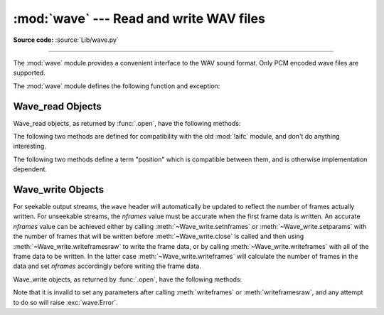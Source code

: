 :mod:`wave` --- Read and write WAV files
========================================

.. module:: wave
   :synopsis: Provide an interface to the WAV sound format.

.. sectionauthor:: Moshe Zadka <moshez@zadka.site.co.il>
.. Documentations stolen from comments in file.

**Source code:** :source:`Lib/wave.py`

--------------

The :mod:`wave` module provides a convenient interface to the WAV sound format.
Only PCM encoded wave files are supported.

.. versionchanged:: 3.12

   Support for ``WAVE_FORMAT_EXTENSIBLE`` headers was added, provided that the
   extended format is ``KSDATAFORMAT_SUBTYPE_PCM``.

The :mod:`wave` module defines the following function and exception:


.. function:: open(file, mode=None)

   If *file* is a string, open the file by that name, otherwise treat it as a
   file-like object.  *mode* can be:

   ``'rb'``
      Read only mode.

   ``'wb'``
      Write only mode.

   Note that it does not allow read/write WAV files.

   A *mode* of ``'rb'`` returns a :class:`Wave_read` object, while a *mode* of
   ``'wb'`` returns a :class:`Wave_write` object.  If *mode* is omitted and a
   file-like object is passed as *file*, ``file.mode`` is used as the default
   value for *mode*.

   If you pass in a file-like object, the wave object will not close it when its
   :meth:`close` method is called; it is the caller's responsibility to close
   the file object.

   The :func:`.open` function may be used in a :keyword:`with` statement.  When
   the :keyword:`!with` block completes, the :meth:`Wave_read.close()
   <wave.Wave_read.close>` or :meth:`Wave_write.close()
   <wave.Wave_write.close()>` method is called.

   .. versionchanged:: 3.4
      Added support for unseekable files.

.. exception:: Error

   An error raised when something is impossible because it violates the WAV
   specification or hits an implementation deficiency.


.. _wave-read-objects:

Wave_read Objects
-----------------

Wave_read objects, as returned by :func:`.open`, have the following methods:


.. method:: Wave_read.close()

   Close the stream if it was opened by :mod:`wave`, and make the instance
   unusable.  This is called automatically on object collection.


.. method:: Wave_read.getnchannels()

   Returns number of audio channels (``1`` for mono, ``2`` for stereo).


.. method:: Wave_read.getsampwidth()

   Returns sample width in bytes.


.. method:: Wave_read.getframerate()

   Returns sampling frequency.


.. method:: Wave_read.getnframes()

   Returns number of audio frames.


.. method:: Wave_read.getcomptype()

   Returns compression type (``'NONE'`` is the only supported type).


.. method:: Wave_read.getcompname()

   Human-readable version of :meth:`getcomptype`. Usually ``'not compressed'``
   parallels ``'NONE'``.


.. method:: Wave_read.getparams()

   Returns a :func:`~collections.namedtuple` ``(nchannels, sampwidth,
   framerate, nframes, comptype, compname)``, equivalent to output of the
   :meth:`get\*` methods.


.. method:: Wave_read.readframes(n)

   Reads and returns at most *n* frames of audio, as a :class:`bytes` object.


.. method:: Wave_read.rewind()

   Rewind the file pointer to the beginning of the audio stream.

The following two methods are defined for compatibility with the old :mod:`!aifc`
module, and don't do anything interesting.


.. method:: Wave_read.getmarkers()

   Returns ``None``.


.. method:: Wave_read.getmark(id)

   Raise an error.

The following two methods define a term "position" which is compatible between
them, and is otherwise implementation dependent.


.. method:: Wave_read.setpos(pos)

   Set the file pointer to the specified position.


.. method:: Wave_read.tell()

   Return current file pointer position.


.. _wave-write-objects:

Wave_write Objects
------------------

For seekable output streams, the ``wave`` header will automatically be updated
to reflect the number of frames actually written.  For unseekable streams, the
*nframes* value must be accurate when the first frame data is written.  An
accurate *nframes* value can be achieved either by calling
:meth:`~Wave_write.setnframes` or :meth:`~Wave_write.setparams` with the number
of frames that will be written before :meth:`~Wave_write.close` is called and
then using :meth:`~Wave_write.writeframesraw` to write the frame data, or by
calling :meth:`~Wave_write.writeframes` with all of the frame data to be
written.  In the latter case :meth:`~Wave_write.writeframes` will calculate
the number of frames in the data and set *nframes* accordingly before writing
the frame data.

Wave_write objects, as returned by :func:`.open`, have the following methods:

.. versionchanged:: 3.4
   Added support for unseekable files.


.. method:: Wave_write.close()

   Make sure *nframes* is correct, and close the file if it was opened by
   :mod:`wave`.  This method is called upon object collection.  It will raise
   an exception if the output stream is not seekable and *nframes* does not
   match the number of frames actually written.


.. method:: Wave_write.setnchannels(n)

   Set the number of channels.


.. method:: Wave_write.setsampwidth(n)

   Set the sample width to *n* bytes.


.. method:: Wave_write.setframerate(n)

   Set the frame rate to *n*.

   .. versionchanged:: 3.2
      A non-integral input to this method is rounded to the nearest
      integer.


.. method:: Wave_write.setnframes(n)

   Set the number of frames to *n*.  This will be changed later if the number
   of frames actually written is different (this update attempt will
   raise an error if the output stream is not seekable).


.. method:: Wave_write.setcomptype(type, name)

   Set the compression type and description. At the moment, only compression type
   ``NONE`` is supported, meaning no compression.


.. method:: Wave_write.setparams(tuple)

   The *tuple* should be ``(nchannels, sampwidth, framerate, nframes, comptype,
   compname)``, with values valid for the :meth:`set\*` methods.  Sets all
   parameters.


.. method:: Wave_write.tell()

   Return current position in the file, with the same disclaimer for the
   :meth:`Wave_read.tell` and :meth:`Wave_read.setpos` methods.


.. method:: Wave_write.writeframesraw(data)

   Write audio frames, without correcting *nframes*.

   .. versionchanged:: 3.4
      Any :term:`bytes-like object` is now accepted.


.. method:: Wave_write.writeframes(data)

   Write audio frames and make sure *nframes* is correct.  It will raise an
   error if the output stream is not seekable and the total number of frames
   that have been written after *data* has been written does not match the
   previously set value for *nframes*.

   .. versionchanged:: 3.4
      Any :term:`bytes-like object` is now accepted.


Note that it is invalid to set any parameters after calling :meth:`writeframes`
or :meth:`writeframesraw`, and any attempt to do so will raise
:exc:`wave.Error`.

